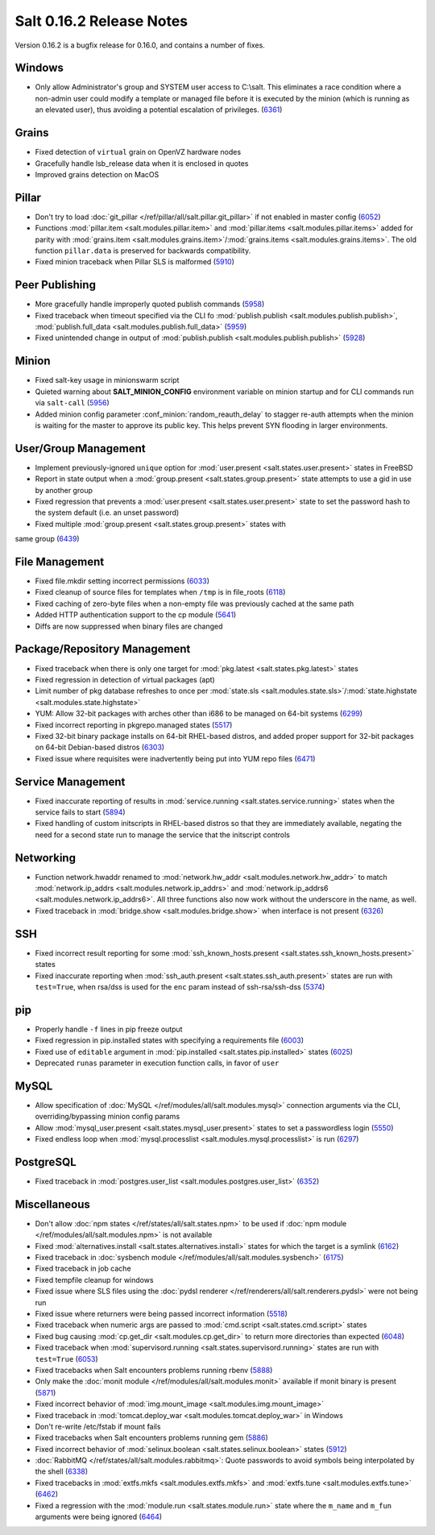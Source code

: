 =========================
Salt 0.16.2 Release Notes
=========================

Version 0.16.2 is a bugfix release for 0.16.0, and contains a number of fixes.

Windows
-------

- Only allow Administrator's group and SYSTEM user access to C:\\salt. This
  eliminates a race condition where a non-admin user could modify a template or
  managed file before it is executed by the minion (which is running as an
  elevated user), thus avoiding a potential escalation of privileges. (6361_)

.. _`6361`: https://github.com/saltstack/salt/issues/6361

Grains
------
- Fixed detection of ``virtual`` grain on OpenVZ hardware nodes
- Gracefully handle lsb_release data when it is enclosed in quotes
- Improved grains detection on MacOS

Pillar
------
- Don't try to load :doc:`git_pillar </ref/pillar/all/salt.pillar.git_pillar>`
  if not enabled in master config (6052_)
- Functions :mod:`pillar.item <salt.modules.pillar.item>` and
  :mod:`pillar.items <salt.modules.pillar.items>` added for parity with
  :mod:`grains.item <salt.modules.grains.item>`/:mod:`grains.items
  <salt.modules.grains.items>`. The old function ``pillar.data`` is preserved
  for backwards compatibility.
- Fixed minion traceback when Pillar SLS is malformed (5910_)

.. _`6052`: https://github.com/saltstack/salt/issues/6052
.. _`5910`: https://github.com/saltstack/salt/issues/5910

Peer Publishing
---------------
- More gracefully handle improperly quoted publish commands (5958_)
- Fixed traceback when timeout specified via the CLI fo :mod:`publish.publish
  <salt.modules.publish.publish>`, :mod:`publish.full_data
  <salt.modules.publish.full_data>` (5959_)
- Fixed unintended change in output of :mod:`publish.publish
  <salt.modules.publish.publish>` (5928_)

.. _`5958`: https://github.com/saltstack/salt/issues/5958
.. _`5959`: https://github.com/saltstack/salt/issues/5959
.. _`5928`: https://github.com/saltstack/salt/issues/5928

Minion
------
- Fixed salt-key usage in minionswarm script
- Quieted warning about :strong:`SALT_MINION_CONFIG` environment variable on
  minion startup and for CLI commands run via ``salt-call`` (5956_)
- Added minion config parameter :conf_minion:`random_reauth_delay` to stagger
  re-auth attempts when the minion is waiting for the master to approve its
  public key. This helps prevent SYN flooding in larger environments.

.. _`5956`: https://github.com/saltstack/salt/issues/5956

User/Group Management
---------------------
- Implement previously-ignored ``unique`` option for :mod:`user.present
  <salt.states.user.present>` states in FreeBSD
- Report in state output when a :mod:`group.present
  <salt.states.group.present>` state attempts to use a gid in use by another
  group
- Fixed regression that prevents a :mod:`user.present
  <salt.states.user.present>` state to set the password hash to the system
  default (i.e. an unset password)
- Fixed multiple :mod:`group.present <salt.states.group.present>` states with
same group (6439_)

.. _`6439`: https://github.com/saltstack/salt/issues/6439

File Management
---------------
- Fixed file.mkdir setting incorrect permissions (6033_)
- Fixed cleanup of source files for templates when ``/tmp`` is in file_roots
  (6118_)
- Fixed caching of zero-byte files when a non-empty file was previously cached
  at the same path
- Added HTTP authentication support to the cp module (5641_)
- Diffs are now suppressed when binary files are changed

.. _`6033`: https://github.com/saltstack/salt/issues/6033
.. _`6118`: https://github.com/saltstack/salt/issues/6118
.. _`5641`: https://github.com/saltstack/salt/issues/5641

Package/Repository Management
-----------------------------
- Fixed traceback when there is only one target for :mod:`pkg.latest
  <salt.states.pkg.latest>` states
- Fixed regression in detection of virtual packages (apt)
- Limit number of pkg database refreshes to once per :mod:`state.sls
  <salt.modules.state.sls>`/:mod:`state.highstate
  <salt.modules.state.highstate>`
- YUM: Allow 32-bit packages with arches other than i686 to be managed on
  64-bit systems (6299_)
- Fixed incorrect reporting in pkgrepo.managed states (5517_)
- Fixed 32-bit binary package installs on 64-bit RHEL-based distros, and added
  proper support for 32-bit packages on 64-bit Debian-based distros (6303_)
- Fixed issue where requisites were inadvertently being put into YUM repo files
  (6471_)

.. _`6299`: https://github.com/saltstack/salt/issues/6299
.. _`5517`: https://github.com/saltstack/salt/issues/5517
.. _`6303`: https://github.com/saltstack/salt/issues/6303
.. _`6471`: https://github.com/saltstack/salt/issues/6471

Service Management
------------------
- Fixed inaccurate reporting of results in :mod:`service.running
  <salt.states.service.running>` states when the service fails to start (5894_)
- Fixed handling of custom initscripts in RHEL-based distros so that they are
  immediately available, negating the need for a second state run to manage the
  service that the initscript controls

.. _`5894`: https://github.com/saltstack/salt/issues/5894

Networking
----------
- Function network.hwaddr renamed to :mod:`network.hw_addr
  <salt.modules.network.hw_addr>` to match :mod:`network.ip_addrs
  <salt.modules.network.ip_addrs>` and :mod:`network.ip_addrs6
  <salt.modules.network.ip_addrs6>`. All three functions also now work without
  the underscore in the name, as well.
- Fixed traceback in :mod:`bridge.show <salt.modules.bridge.show>` when
  interface is not present (6326_)

.. _`6326`: https://github.com/saltstack/salt/issues/6326

SSH
---
- Fixed incorrect result reporting for some :mod:`ssh_known_hosts.present
  <salt.states.ssh_known_hosts.present>` states
- Fixed inaccurate reporting when :mod:`ssh_auth.present
  <salt.states.ssh_auth.present>` states are run with ``test=True``, when
  rsa/dss is used for the ``enc`` param instead of ssh-rsa/ssh-dss (5374_)

.. _`5374`: https://github.com/saltstack/salt/issues/5374

pip
---
- Properly handle ``-f`` lines in pip freeze output
- Fixed regression in pip.installed states with specifying a requirements file
  (6003_)
- Fixed use of ``editable`` argument in :mod:`pip.installed
  <salt.states.pip.installed>` states (6025_)
- Deprecated ``runas`` parameter in execution function calls, in favor of
  ``user``

.. _`6003`: https://github.com/saltstack/salt/issues/6003
.. _`6025`: https://github.com/saltstack/salt/issues/6025

MySQL
-----
- Allow specification of :doc:`MySQL </ref/modules/all/salt.modules.mysql>`
  connection arguments via the CLI, overriding/bypassing minion config params
- Allow :mod:`mysql_user.present <salt.states.mysql_user.present>` states to
  set a passwordless login (5550_)
- Fixed endless loop when :mod:`mysql.processlist
  <salt.modules.mysql.processlist>` is run (6297_)

.. _`5550`: https://github.com/saltstack/salt/issues/5550
.. _`6297`: https://github.com/saltstack/salt/issues/6297

PostgreSQL
----------
- Fixed traceback in :mod:`postgres.user_list
  <salt.modules.postgres.user_list>` (6352_)

.. _`6352`: https://github.com/saltstack/salt/issues/6352

Miscellaneous
-------------
- Don't allow :doc:`npm states </ref/states/all/salt.states.npm>` to be used if
  :doc:`npm module </ref/modules/all/salt.modules.npm>` is not available
- Fixed :mod:`alternatives.install <salt.states.alternatives.install>` states
  for which the target is a symlink (6162_)
- Fixed traceback in :doc:`sysbench module
  </ref/modules/all/salt.modules.sysbench>` (6175_)
- Fixed traceback in job cache
- Fixed tempfile cleanup for windows
- Fixed issue where SLS files using the :doc:`pydsl renderer
  </ref/renderers/all/salt.renderers.pydsl>` were not being run
- Fixed issue where returners were being passed incorrect information
  (5518_)
- Fixed traceback when numeric args are passed to :mod:`cmd.script
  <salt.states.cmd.script>` states
- Fixed bug causing :mod:`cp.get_dir <salt.modules.cp.get_dir>` to return more
  directories than expected (6048_)
- Fixed traceback when :mod:`supervisord.running
  <salt.states.supervisord.running>` states are run with ``test=True`` (6053_)
- Fixed tracebacks when Salt encounters problems running rbenv (5888_)
- Only make the :doc:`monit module </ref/modules/all/salt.modules.monit>`
  available if monit binary is present (5871_)
- Fixed incorrect behavior of :mod:`img.mount_image
  <salt.modules.img.mount_image>`
- Fixed traceback in :mod:`tomcat.deploy_war <salt.modules.tomcat.deploy_war>`
  in Windows
- Don't re-write /etc/fstab if mount fails
- Fixed tracebacks when Salt encounters problems running gem (5886_)
- Fixed incorrect behavior of :mod:`selinux.boolean
  <salt.states.selinux.boolean>` states (5912_)
- :doc:`RabbitMQ </ref/states/all/salt.modules.rabbitmq>`: Quote passwords to
  avoid symbols being interpolated by the shell (6338_)
- Fixed tracebacks in :mod:`extfs.mkfs <salt.modules.extfs.mkfs>` and
  :mod:`extfs.tune <salt.modules.extfs.tune>` (6462_)
- Fixed a regression with the :mod:`module.run <salt.states.module.run>` state
  where the ``m_name`` and ``m_fun`` arguments were being ignored (6464_)

.. _`6162`: https://github.com/saltstack/salt/issues/6162
.. _`6175`: https://github.com/saltstack/salt/issues/6175
.. _`5518`: https://github.com/saltstack/salt/issues/5518
.. _`6048`: https://github.com/saltstack/salt/issues/6048
.. _`6053`: https://github.com/saltstack/salt/issues/6053
.. _`5888`: https://github.com/saltstack/salt/issues/5888
.. _`5871`: https://github.com/saltstack/salt/issues/5871
.. _`5886`: https://github.com/saltstack/salt/issues/5886
.. _`5912`: https://github.com/saltstack/salt/issues/5912
.. _`6338`: https://github.com/saltstack/salt/issues/6338
.. _`6462`: https://github.com/saltstack/salt/issues/6462
.. _`6464`: https://github.com/saltstack/salt/issues/6464

